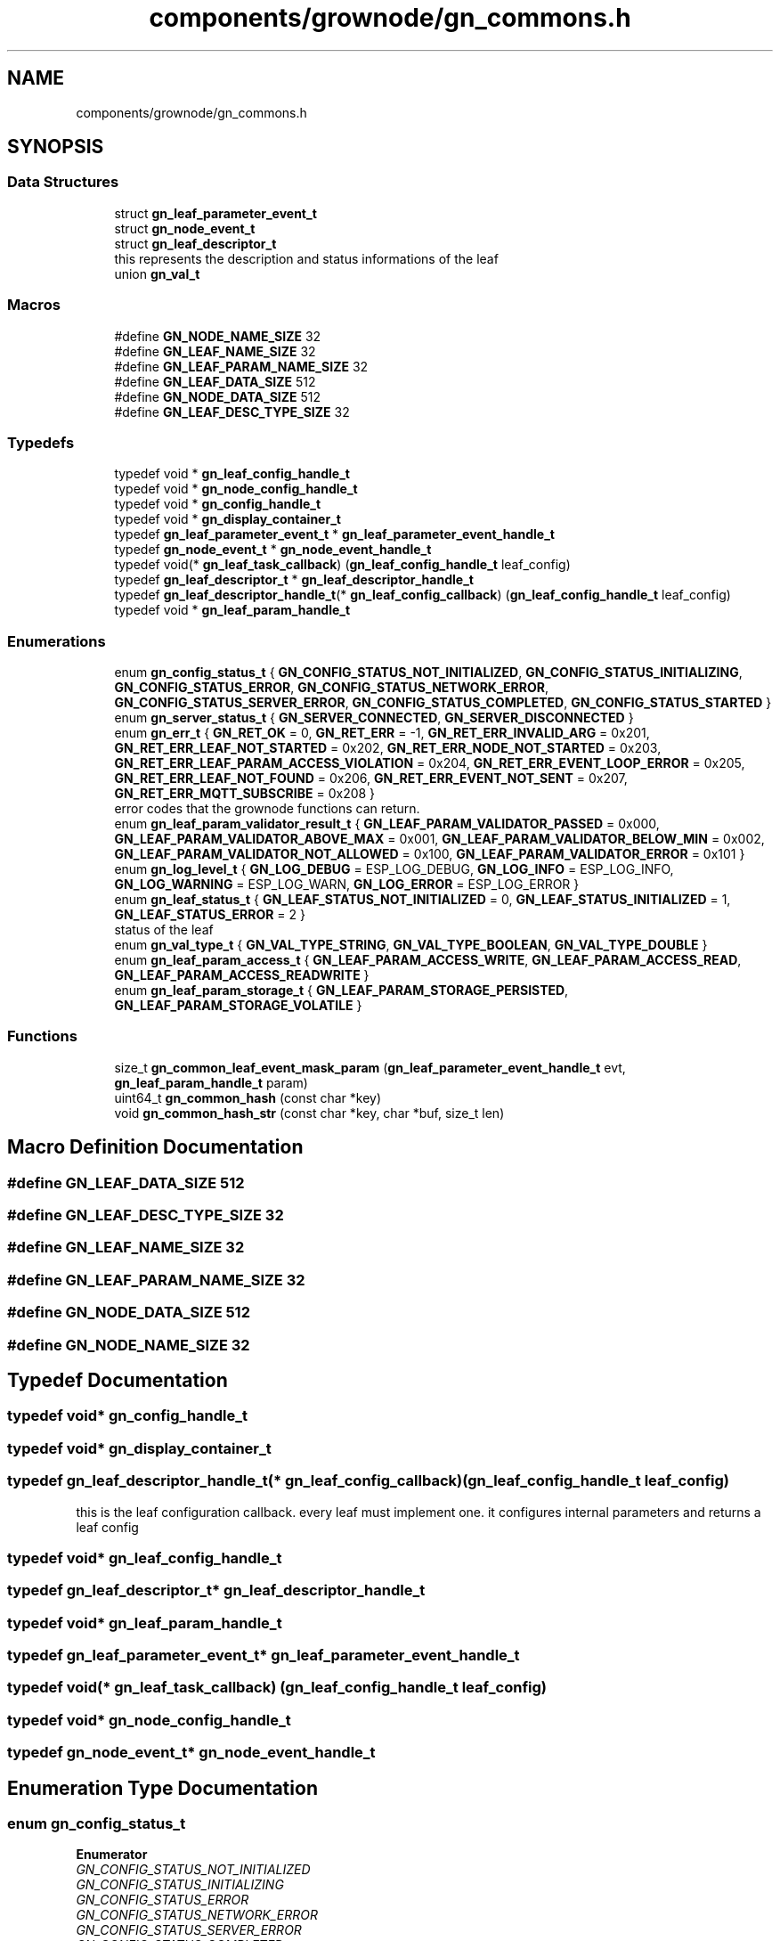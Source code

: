 .TH "components/grownode/gn_commons.h" 3 "Thu Dec 30 2021" "GrowNode" \" -*- nroff -*-
.ad l
.nh
.SH NAME
components/grownode/gn_commons.h
.SH SYNOPSIS
.br
.PP
.SS "Data Structures"

.in +1c
.ti -1c
.RI "struct \fBgn_leaf_parameter_event_t\fP"
.br
.ti -1c
.RI "struct \fBgn_node_event_t\fP"
.br
.ti -1c
.RI "struct \fBgn_leaf_descriptor_t\fP"
.br
.RI "this represents the description and status informations of the leaf "
.ti -1c
.RI "union \fBgn_val_t\fP"
.br
.in -1c
.SS "Macros"

.in +1c
.ti -1c
.RI "#define \fBGN_NODE_NAME_SIZE\fP   32"
.br
.ti -1c
.RI "#define \fBGN_LEAF_NAME_SIZE\fP   32"
.br
.ti -1c
.RI "#define \fBGN_LEAF_PARAM_NAME_SIZE\fP   32"
.br
.ti -1c
.RI "#define \fBGN_LEAF_DATA_SIZE\fP   512"
.br
.ti -1c
.RI "#define \fBGN_NODE_DATA_SIZE\fP   512"
.br
.ti -1c
.RI "#define \fBGN_LEAF_DESC_TYPE_SIZE\fP   32"
.br
.in -1c
.SS "Typedefs"

.in +1c
.ti -1c
.RI "typedef void * \fBgn_leaf_config_handle_t\fP"
.br
.ti -1c
.RI "typedef void * \fBgn_node_config_handle_t\fP"
.br
.ti -1c
.RI "typedef void * \fBgn_config_handle_t\fP"
.br
.ti -1c
.RI "typedef void * \fBgn_display_container_t\fP"
.br
.ti -1c
.RI "typedef \fBgn_leaf_parameter_event_t\fP * \fBgn_leaf_parameter_event_handle_t\fP"
.br
.ti -1c
.RI "typedef \fBgn_node_event_t\fP * \fBgn_node_event_handle_t\fP"
.br
.ti -1c
.RI "typedef void(* \fBgn_leaf_task_callback\fP) (\fBgn_leaf_config_handle_t\fP leaf_config)"
.br
.ti -1c
.RI "typedef \fBgn_leaf_descriptor_t\fP * \fBgn_leaf_descriptor_handle_t\fP"
.br
.ti -1c
.RI "typedef \fBgn_leaf_descriptor_handle_t\fP(* \fBgn_leaf_config_callback\fP) (\fBgn_leaf_config_handle_t\fP leaf_config)"
.br
.ti -1c
.RI "typedef void * \fBgn_leaf_param_handle_t\fP"
.br
.in -1c
.SS "Enumerations"

.in +1c
.ti -1c
.RI "enum \fBgn_config_status_t\fP { \fBGN_CONFIG_STATUS_NOT_INITIALIZED\fP, \fBGN_CONFIG_STATUS_INITIALIZING\fP, \fBGN_CONFIG_STATUS_ERROR\fP, \fBGN_CONFIG_STATUS_NETWORK_ERROR\fP, \fBGN_CONFIG_STATUS_SERVER_ERROR\fP, \fBGN_CONFIG_STATUS_COMPLETED\fP, \fBGN_CONFIG_STATUS_STARTED\fP }"
.br
.ti -1c
.RI "enum \fBgn_server_status_t\fP { \fBGN_SERVER_CONNECTED\fP, \fBGN_SERVER_DISCONNECTED\fP }"
.br
.ti -1c
.RI "enum \fBgn_err_t\fP { \fBGN_RET_OK\fP = 0, \fBGN_RET_ERR\fP = -1, \fBGN_RET_ERR_INVALID_ARG\fP = 0x201, \fBGN_RET_ERR_LEAF_NOT_STARTED\fP = 0x202, \fBGN_RET_ERR_NODE_NOT_STARTED\fP = 0x203, \fBGN_RET_ERR_LEAF_PARAM_ACCESS_VIOLATION\fP = 0x204, \fBGN_RET_ERR_EVENT_LOOP_ERROR\fP = 0x205, \fBGN_RET_ERR_LEAF_NOT_FOUND\fP = 0x206, \fBGN_RET_ERR_EVENT_NOT_SENT\fP = 0x207, \fBGN_RET_ERR_MQTT_SUBSCRIBE\fP = 0x208 }"
.br
.RI "error codes that the grownode functions can return\&. "
.ti -1c
.RI "enum \fBgn_leaf_param_validator_result_t\fP { \fBGN_LEAF_PARAM_VALIDATOR_PASSED\fP = 0x000, \fBGN_LEAF_PARAM_VALIDATOR_ABOVE_MAX\fP = 0x001, \fBGN_LEAF_PARAM_VALIDATOR_BELOW_MIN\fP = 0x002, \fBGN_LEAF_PARAM_VALIDATOR_NOT_ALLOWED\fP = 0x100, \fBGN_LEAF_PARAM_VALIDATOR_ERROR\fP = 0x101 }"
.br
.ti -1c
.RI "enum \fBgn_log_level_t\fP { \fBGN_LOG_DEBUG\fP = ESP_LOG_DEBUG, \fBGN_LOG_INFO\fP = ESP_LOG_INFO, \fBGN_LOG_WARNING\fP = ESP_LOG_WARN, \fBGN_LOG_ERROR\fP = ESP_LOG_ERROR }"
.br
.ti -1c
.RI "enum \fBgn_leaf_status_t\fP { \fBGN_LEAF_STATUS_NOT_INITIALIZED\fP = 0, \fBGN_LEAF_STATUS_INITIALIZED\fP = 1, \fBGN_LEAF_STATUS_ERROR\fP = 2 }"
.br
.RI "status of the leaf "
.ti -1c
.RI "enum \fBgn_val_type_t\fP { \fBGN_VAL_TYPE_STRING\fP, \fBGN_VAL_TYPE_BOOLEAN\fP, \fBGN_VAL_TYPE_DOUBLE\fP }"
.br
.ti -1c
.RI "enum \fBgn_leaf_param_access_t\fP { \fBGN_LEAF_PARAM_ACCESS_WRITE\fP, \fBGN_LEAF_PARAM_ACCESS_READ\fP, \fBGN_LEAF_PARAM_ACCESS_READWRITE\fP }"
.br
.ti -1c
.RI "enum \fBgn_leaf_param_storage_t\fP { \fBGN_LEAF_PARAM_STORAGE_PERSISTED\fP, \fBGN_LEAF_PARAM_STORAGE_VOLATILE\fP }"
.br
.in -1c
.SS "Functions"

.in +1c
.ti -1c
.RI "size_t \fBgn_common_leaf_event_mask_param\fP (\fBgn_leaf_parameter_event_handle_t\fP evt, \fBgn_leaf_param_handle_t\fP param)"
.br
.ti -1c
.RI "uint64_t \fBgn_common_hash\fP (const char *key)"
.br
.ti -1c
.RI "void \fBgn_common_hash_str\fP (const char *key, char *buf, size_t len)"
.br
.in -1c
.SH "Macro Definition Documentation"
.PP 
.SS "#define GN_LEAF_DATA_SIZE   512"

.SS "#define GN_LEAF_DESC_TYPE_SIZE   32"

.SS "#define GN_LEAF_NAME_SIZE   32"

.SS "#define GN_LEAF_PARAM_NAME_SIZE   32"

.SS "#define GN_NODE_DATA_SIZE   512"

.SS "#define GN_NODE_NAME_SIZE   32"

.SH "Typedef Documentation"
.PP 
.SS "typedef void* \fBgn_config_handle_t\fP"

.SS "typedef void* \fBgn_display_container_t\fP"

.SS "typedef \fBgn_leaf_descriptor_handle_t\fP(* gn_leaf_config_callback) (\fBgn_leaf_config_handle_t\fP leaf_config)"
this is the leaf configuration callback\&. every leaf must implement one\&. it configures internal parameters and returns a leaf config 
.SS "typedef void* \fBgn_leaf_config_handle_t\fP"

.SS "typedef \fBgn_leaf_descriptor_t\fP* \fBgn_leaf_descriptor_handle_t\fP"

.SS "typedef void* \fBgn_leaf_param_handle_t\fP"

.SS "typedef \fBgn_leaf_parameter_event_t\fP* \fBgn_leaf_parameter_event_handle_t\fP"

.SS "typedef void(* gn_leaf_task_callback) (\fBgn_leaf_config_handle_t\fP leaf_config)"

.SS "typedef void* \fBgn_node_config_handle_t\fP"

.SS "typedef \fBgn_node_event_t\fP* \fBgn_node_event_handle_t\fP"

.SH "Enumeration Type Documentation"
.PP 
.SS "enum \fBgn_config_status_t\fP"

.PP
\fBEnumerator\fP
.in +1c
.TP
\fB\fIGN_CONFIG_STATUS_NOT_INITIALIZED \fP\fP
.TP
\fB\fIGN_CONFIG_STATUS_INITIALIZING \fP\fP
.TP
\fB\fIGN_CONFIG_STATUS_ERROR \fP\fP
.TP
\fB\fIGN_CONFIG_STATUS_NETWORK_ERROR \fP\fP
.TP
\fB\fIGN_CONFIG_STATUS_SERVER_ERROR \fP\fP
.TP
\fB\fIGN_CONFIG_STATUS_COMPLETED \fP\fP
.TP
\fB\fIGN_CONFIG_STATUS_STARTED \fP\fP
.SS "enum \fBgn_err_t\fP"

.PP
error codes that the grownode functions can return\&. The GN_RET_OK and GN_RET_ERR are mapped like ESP_OK and ESP_FAIL for compatibility across platforms 
.PP
\fBEnumerator\fP
.in +1c
.TP
\fB\fIGN_RET_OK \fP\fP
Everything went OK 
.TP
\fB\fIGN_RET_ERR \fP\fP
General error 
.TP
\fB\fIGN_RET_ERR_INVALID_ARG \fP\fP
.TP
\fB\fIGN_RET_ERR_LEAF_NOT_STARTED \fP\fP
Not possible to start leaf 
.TP
\fB\fIGN_RET_ERR_NODE_NOT_STARTED \fP\fP
.TP
\fB\fIGN_RET_ERR_LEAF_PARAM_ACCESS_VIOLATION \fP\fP
eg\&. parameter had no write access 
.TP
\fB\fIGN_RET_ERR_EVENT_LOOP_ERROR \fP\fP
impossible to send message to event loop 
.TP
\fB\fIGN_RET_ERR_LEAF_NOT_FOUND \fP\fP
.TP
\fB\fIGN_RET_ERR_EVENT_NOT_SENT \fP\fP
.TP
\fB\fIGN_RET_ERR_MQTT_SUBSCRIBE \fP\fP
.SS "enum \fBgn_leaf_param_access_t\fP"

.PP
\fBEnumerator\fP
.in +1c
.TP
\fB\fIGN_LEAF_PARAM_ACCESS_WRITE \fP\fP
param can be modified only by network (eg\&. configuration settings from environment) 
.TP
\fB\fIGN_LEAF_PARAM_ACCESS_READ \fP\fP
param can be modified only by the node (eg\&. sensor data) 
.TP
\fB\fIGN_LEAF_PARAM_ACCESS_READWRITE \fP\fP
param can be modified both by the node and network (eg\&. local configuration settings) 
.SS "enum \fBgn_leaf_param_storage_t\fP"

.PP
\fBEnumerator\fP
.in +1c
.TP
\fB\fIGN_LEAF_PARAM_STORAGE_PERSISTED \fP\fP
param is stored in NVS flash every time it changes 
.TP
\fB\fIGN_LEAF_PARAM_STORAGE_VOLATILE \fP\fP
.SS "enum \fBgn_leaf_param_validator_result_t\fP"

.PP
\fBEnumerator\fP
.in +1c
.TP
\fB\fIGN_LEAF_PARAM_VALIDATOR_PASSED \fP\fP
.TP
\fB\fIGN_LEAF_PARAM_VALIDATOR_ABOVE_MAX \fP\fP
.TP
\fB\fIGN_LEAF_PARAM_VALIDATOR_BELOW_MIN \fP\fP
.TP
\fB\fIGN_LEAF_PARAM_VALIDATOR_NOT_ALLOWED \fP\fP
.TP
\fB\fIGN_LEAF_PARAM_VALIDATOR_ERROR \fP\fP
.SS "enum \fBgn_leaf_status_t\fP"

.PP
status of the leaf 
.PP
\fBEnumerator\fP
.in +1c
.TP
\fB\fIGN_LEAF_STATUS_NOT_INITIALIZED \fP\fP
.TP
\fB\fIGN_LEAF_STATUS_INITIALIZED \fP\fP
.TP
\fB\fIGN_LEAF_STATUS_ERROR \fP\fP
.SS "enum \fBgn_log_level_t\fP"

.PP
\fBEnumerator\fP
.in +1c
.TP
\fB\fIGN_LOG_DEBUG \fP\fP
.TP
\fB\fIGN_LOG_INFO \fP\fP
.TP
\fB\fIGN_LOG_WARNING \fP\fP
.TP
\fB\fIGN_LOG_ERROR \fP\fP
.SS "enum \fBgn_server_status_t\fP"

.PP
\fBEnumerator\fP
.in +1c
.TP
\fB\fIGN_SERVER_CONNECTED \fP\fP
.TP
\fB\fIGN_SERVER_DISCONNECTED \fP\fP
.SS "enum \fBgn_val_type_t\fP"

.PP
\fBEnumerator\fP
.in +1c
.TP
\fB\fIGN_VAL_TYPE_STRING \fP\fP
.TP
\fB\fIGN_VAL_TYPE_BOOLEAN \fP\fP
.TP
\fB\fIGN_VAL_TYPE_DOUBLE \fP\fP
.SH "Function Documentation"
.PP 
.SS "uint64_t gn_common_hash (const char * key)\fC [inline]\fP"

.SS "void gn_common_hash_str (const char * key, char * buf, size_t len)\fC [inline]\fP"

.SS "size_t gn_common_leaf_event_mask_param (\fBgn_leaf_parameter_event_handle_t\fP evt, \fBgn_leaf_param_handle_t\fP param)\fC [inline]\fP"

.SH "Author"
.PP 
Generated automatically by Doxygen for GrowNode from the source code\&.
